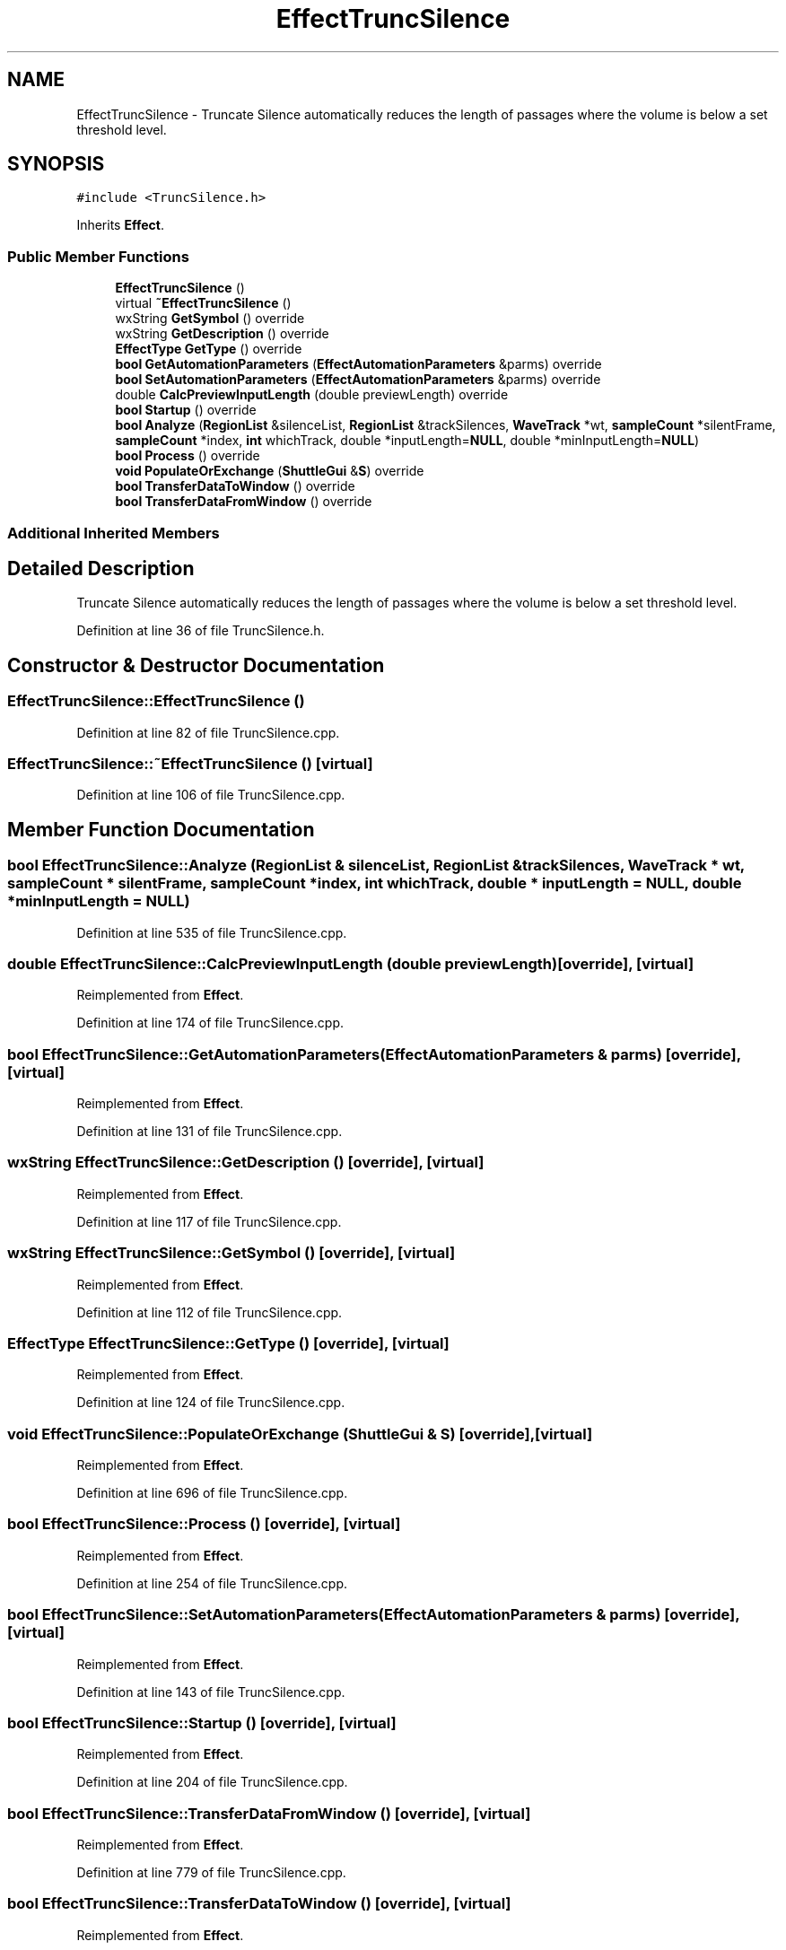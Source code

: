 .TH "EffectTruncSilence" 3 "Thu Apr 28 2016" "Audacity" \" -*- nroff -*-
.ad l
.nh
.SH NAME
EffectTruncSilence \- Truncate Silence automatically reduces the length of passages where the volume is below a set threshold level\&.  

.SH SYNOPSIS
.br
.PP
.PP
\fC#include <TruncSilence\&.h>\fP
.PP
Inherits \fBEffect\fP\&.
.SS "Public Member Functions"

.in +1c
.ti -1c
.RI "\fBEffectTruncSilence\fP ()"
.br
.ti -1c
.RI "virtual \fB~EffectTruncSilence\fP ()"
.br
.ti -1c
.RI "wxString \fBGetSymbol\fP () override"
.br
.ti -1c
.RI "wxString \fBGetDescription\fP () override"
.br
.ti -1c
.RI "\fBEffectType\fP \fBGetType\fP () override"
.br
.ti -1c
.RI "\fBbool\fP \fBGetAutomationParameters\fP (\fBEffectAutomationParameters\fP &parms) override"
.br
.ti -1c
.RI "\fBbool\fP \fBSetAutomationParameters\fP (\fBEffectAutomationParameters\fP &parms) override"
.br
.ti -1c
.RI "double \fBCalcPreviewInputLength\fP (double previewLength) override"
.br
.ti -1c
.RI "\fBbool\fP \fBStartup\fP () override"
.br
.ti -1c
.RI "\fBbool\fP \fBAnalyze\fP (\fBRegionList\fP &silenceList, \fBRegionList\fP &trackSilences, \fBWaveTrack\fP *wt, \fBsampleCount\fP *silentFrame, \fBsampleCount\fP *index, \fBint\fP whichTrack, double *inputLength=\fBNULL\fP, double *minInputLength=\fBNULL\fP)"
.br
.ti -1c
.RI "\fBbool\fP \fBProcess\fP () override"
.br
.ti -1c
.RI "\fBvoid\fP \fBPopulateOrExchange\fP (\fBShuttleGui\fP &\fBS\fP) override"
.br
.ti -1c
.RI "\fBbool\fP \fBTransferDataToWindow\fP () override"
.br
.ti -1c
.RI "\fBbool\fP \fBTransferDataFromWindow\fP () override"
.br
.in -1c
.SS "Additional Inherited Members"
.SH "Detailed Description"
.PP 
Truncate Silence automatically reduces the length of passages where the volume is below a set threshold level\&. 
.PP
Definition at line 36 of file TruncSilence\&.h\&.
.SH "Constructor & Destructor Documentation"
.PP 
.SS "EffectTruncSilence::EffectTruncSilence ()"

.PP
Definition at line 82 of file TruncSilence\&.cpp\&.
.SS "EffectTruncSilence::~EffectTruncSilence ()\fC [virtual]\fP"

.PP
Definition at line 106 of file TruncSilence\&.cpp\&.
.SH "Member Function Documentation"
.PP 
.SS "\fBbool\fP EffectTruncSilence::Analyze (\fBRegionList\fP & silenceList, \fBRegionList\fP & trackSilences, \fBWaveTrack\fP * wt, \fBsampleCount\fP * silentFrame, \fBsampleCount\fP * index, \fBint\fP whichTrack, double * inputLength = \fC\fBNULL\fP\fP, double * minInputLength = \fC\fBNULL\fP\fP)"

.PP
Definition at line 535 of file TruncSilence\&.cpp\&.
.SS "double EffectTruncSilence::CalcPreviewInputLength (double previewLength)\fC [override]\fP, \fC [virtual]\fP"

.PP
Reimplemented from \fBEffect\fP\&.
.PP
Definition at line 174 of file TruncSilence\&.cpp\&.
.SS "\fBbool\fP EffectTruncSilence::GetAutomationParameters (\fBEffectAutomationParameters\fP & parms)\fC [override]\fP, \fC [virtual]\fP"

.PP
Reimplemented from \fBEffect\fP\&.
.PP
Definition at line 131 of file TruncSilence\&.cpp\&.
.SS "wxString EffectTruncSilence::GetDescription ()\fC [override]\fP, \fC [virtual]\fP"

.PP
Reimplemented from \fBEffect\fP\&.
.PP
Definition at line 117 of file TruncSilence\&.cpp\&.
.SS "wxString EffectTruncSilence::GetSymbol ()\fC [override]\fP, \fC [virtual]\fP"

.PP
Reimplemented from \fBEffect\fP\&.
.PP
Definition at line 112 of file TruncSilence\&.cpp\&.
.SS "\fBEffectType\fP EffectTruncSilence::GetType ()\fC [override]\fP, \fC [virtual]\fP"

.PP
Reimplemented from \fBEffect\fP\&.
.PP
Definition at line 124 of file TruncSilence\&.cpp\&.
.SS "\fBvoid\fP EffectTruncSilence::PopulateOrExchange (\fBShuttleGui\fP & S)\fC [override]\fP, \fC [virtual]\fP"

.PP
Reimplemented from \fBEffect\fP\&.
.PP
Definition at line 696 of file TruncSilence\&.cpp\&.
.SS "\fBbool\fP EffectTruncSilence::Process ()\fC [override]\fP, \fC [virtual]\fP"

.PP
Reimplemented from \fBEffect\fP\&.
.PP
Definition at line 254 of file TruncSilence\&.cpp\&.
.SS "\fBbool\fP EffectTruncSilence::SetAutomationParameters (\fBEffectAutomationParameters\fP & parms)\fC [override]\fP, \fC [virtual]\fP"

.PP
Reimplemented from \fBEffect\fP\&.
.PP
Definition at line 143 of file TruncSilence\&.cpp\&.
.SS "\fBbool\fP EffectTruncSilence::Startup ()\fC [override]\fP, \fC [virtual]\fP"

.PP
Reimplemented from \fBEffect\fP\&.
.PP
Definition at line 204 of file TruncSilence\&.cpp\&.
.SS "\fBbool\fP EffectTruncSilence::TransferDataFromWindow ()\fC [override]\fP, \fC [virtual]\fP"

.PP
Reimplemented from \fBEffect\fP\&.
.PP
Definition at line 779 of file TruncSilence\&.cpp\&.
.SS "\fBbool\fP EffectTruncSilence::TransferDataToWindow ()\fC [override]\fP, \fC [virtual]\fP"

.PP
Reimplemented from \fBEffect\fP\&.
.PP
Definition at line 769 of file TruncSilence\&.cpp\&.

.SH "Author"
.PP 
Generated automatically by Doxygen for Audacity from the source code\&.
